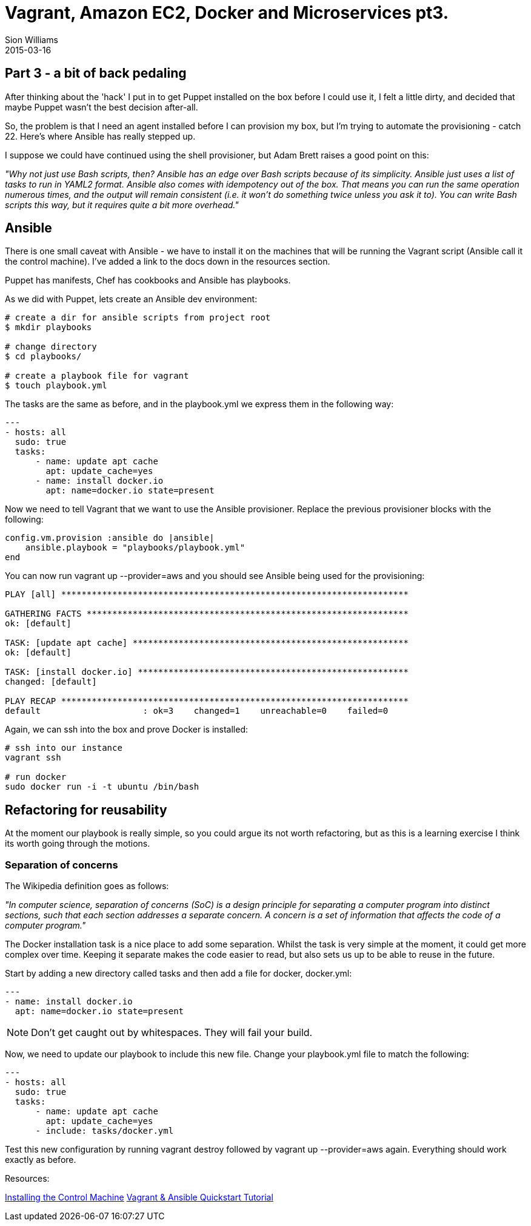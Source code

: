 = Vagrant, Amazon EC2, Docker and Microservices pt3.
Sion Williams
2015-03-16
:jbake-type: post
:jbake-status: published
:jbake-tags: vagrant, ec2, aws, docker, microservice, gradle, ansible

== Part 3 - a bit of back pedaling

After thinking about the 'hack' I put in to get Puppet installed on the box before I could use it, I felt a little dirty, and decided that maybe Puppet wasn't the best decision after-all.

So, the problem is that I need an agent installed before I can provision my box, but I'm trying to automate the provisioning - catch 22. Here's where Ansible has really stepped up.

I suppose we could have continued using the shell provisioner, but Adam Brett raises a good point on this:

_"Why not just use Bash scripts, then? Ansible has an edge over Bash scripts because of its simplicity. Ansible just uses a list of tasks to run in YAML2 format. Ansible also comes with idempotency out of the box. That means you can run the same operation numerous times, and the output will remain consistent (i.e. it won't do something twice unless you ask it to). You can write Bash scripts this way, but it requires quite a bit more overhead."_

== Ansible

There is one small caveat with Ansible - we have to install it on the machines that will be running the Vagrant script (Ansible call it the control machine). I've added a link to the docs down in the resources section.

Puppet has manifests, Chef has cookbooks and Ansible has playbooks.

As we did with Puppet, lets create an Ansible dev environment:

[source, bash]
----
# create a dir for ansible scripts from project root
$ mkdir playbooks

# change directory
$ cd playbooks/

# create a playbook file for vagrant
$ touch playbook.yml
----

The tasks are the same as before, and in the +playbook.yml+ we express them in the following way:

[source, bash]
----
---
- hosts: all
  sudo: true
  tasks:
      - name: update apt cache
        apt: update_cache=yes
      - name: install docker.io
        apt: name=docker.io state=present
----

Now we need to tell Vagrant that we want to use the Ansible provisioner. Replace the previous provisioner blocks with the following:

[source, ruby]
----
config.vm.provision :ansible do |ansible|
    ansible.playbook = "playbooks/playbook.yml"
end
----

You can now run +vagrant up --provider=aws+ and you should see Ansible being used for the provisioning:

[source, bash]
----
PLAY [all] ********************************************************************

GATHERING FACTS ***************************************************************
ok: [default]

TASK: [update apt cache] ******************************************************
ok: [default]

TASK: [install docker.io] *****************************************************
changed: [default]

PLAY RECAP ********************************************************************
default                    : ok=3    changed=1    unreachable=0    failed=0
----

Again, we can ssh into the box and prove Docker is installed:

[source, bash]
----
# ssh into our instance
vagrant ssh

# run docker
sudo docker run -i -t ubuntu /bin/bash
----

== Refactoring for reusability

At the moment our playbook is really simple, so you could argue its not worth refactoring, but as this is a learning exercise I think its worth going through the motions.

=== Separation of concerns

The Wikipedia definition goes as follows:

_"In computer science, separation of concerns (SoC) is a design principle for separating a computer program into distinct sections, such that each section addresses a separate concern. A concern is a set of information that affects the code of a computer program."_

The Docker installation task is a nice place to add some separation. Whilst the task is very simple at the moment, it could get more complex over time. Keeping it separate makes the code easier to read, but also sets us up to be able to reuse in the future.

Start by adding a new directory called +tasks+ and then add a file for docker, +docker.yml+:

[source, bash]
----
---
- name: install docker.io
  apt: name=docker.io state=present
----

NOTE: Don't get caught out by whitespaces. They will fail your build.

Now, we need to update our playbook to include this new file. Change your +playbook.yml+ file to match the following:

[source, bash]
----
---
- hosts: all
  sudo: true
  tasks:
      - name: update apt cache
        apt: update_cache=yes
      - include: tasks/docker.yml
----

Test this new configuration by running +vagrant destroy+ followed by +vagrant up --provider=aws+ again. Everything should work exactly as before.

Resources:

http://docs.ansible.com/intro_installation.html[Installing the Control Machine]
https://adamcod.es/2014/09/23/vagrant-ansible-quickstart-tutorial.html[Vagrant & Ansible Quickstart Tutorial]
